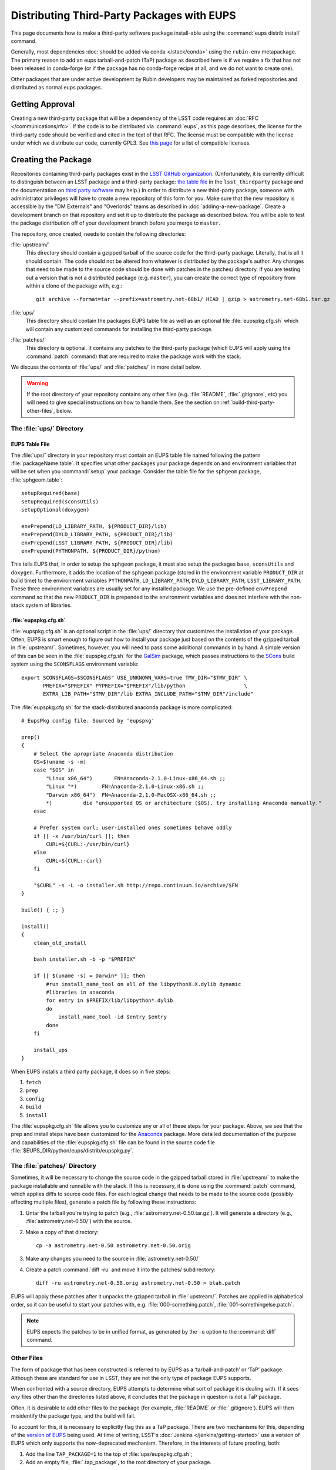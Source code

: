 ###########################################
Distributing Third-Party Packages with EUPS
###########################################

This page documents how to make a third-party software package install-able using the :command:`eups distrib install` command.

Generally, most dependencies :doc:`should be added via conda </stack/conda>` using the ``rubin-env`` metapackage.
The primary reason to add an eups tarball-and-patch (TaP) package as described here is if we require a fix that has not been released in conda-forge (or if the package has no conda-forge recipe at all, and we do not want to create one).

Other packages that are under active development by Rubin developers may be maintained as forked repositories and distributed as normal eups packages.

Getting Approval
================

Creating a new third-party package that will be a dependency of the LSST code requires an :doc:`RFC </communications/rfc>`.
If the code is to be distributed via :command:`eups`, as this page describes, the license for the third-party code should be verified and cited in the text of that RFC.
The license must be compatible with the license under which we distribute our code, currently GPL3.
See `this page`_ for a list of compatible licenses.

.. _this page: https://www.gnu.org/licenses/license-list.html


Creating the Package
====================

Repositories containing third-party packages exist in the `LSST GitHub organization`_.
(Unfortunately, it is currently difficult to distinguish between an LSST package and a third-party package: `the table file`_ in the ``lsst_thirdparty`` package and the documentation on `third party software`_ may help.)
In order to distribute a new third-party package, someone with administrator privileges will have to create a new repository of this form for you.
Make sure that the new repository is accessible by the "DM Externals" and "Overlords" teams as described in :doc:`adding-a-new-package`.
Create a development branch on that repository and set it up to distribute the package as described below.
You will be able to test the package distribution off of your development branch before you merge to ``master``.

The repository, once created, needs to contain the following directories:

:file:`upstream/`
    This directory should contain a gzipped tarball of the source code for the third-party package.
    Literally, that is all it should contain.
    The code should not be altered from whatever is distributed by the package's author.
    Any changes that need to be made to the source code should be done with patches in the patches/ directory.
    If you are testing out a version that is not a distributed package (e.g. ``master``), you can create the correct type of repository from within a clone of the package with, e.g.::

        git archive --format=tar --prefix=astrometry.net-68b1/ HEAD | gzip > astrometry.net-68b1.tar.gz

:file:`ups/`
    This directory should contain the packages EUPS table file as well as an optional file :file:`eupspkg.cfg.sh` which will contain any customized commands for installing the third-party package.

:file:`patches/`
    This directory is optional.
    It contains any patches to the third-party package (which EUPS will apply using the :command:`patch` command) that are required to make the package work with the stack.

We discuss the contents of :file:`ups/` and :file:`patches/` in more detail below.

.. warning::

   If the root directory of your repository contains any other files (e.g. :file:`README`, :file:`.gitignore`, etc) you will need to give special instructions on how to handle them.
   See the section on :ref:`build-third-party-other-files`, below.

.. _LSST GitHub organization: https://github.com/lsst
.. _the table file: https://github.com/lsst/lsst_thirdparty/blob/master/ups/lsst_thirdparty.table
.. _third party software: https://confluence.lsstcorp.org/display/DM/DM+Third+Party+Software

The :file:`ups/` Directory
--------------------------

EUPS Table File
^^^^^^^^^^^^^^^

The :file:`ups/` directory in your repository must contain an EUPS table file named following the pattern :file:`packageName.table`.
It specifies what other packages your package depends on and environment variables that will be set when you :command:`setup` your package.
Consider the table file for the ``sphgeom`` package, :file:`sphgeom.table`::

    setupRequired(base)
    setupRequired(sconsUtils)
    setupOptional(doxygen)

    envPrepend(LD_LIBRARY_PATH, ${PRODUCT_DIR}/lib)
    envPrepend(DYLD_LIBRARY_PATH, ${PRODUCT_DIR}/lib)
    envPrepend(LSST_LIBRARY_PATH, ${PRODUCT_DIR}/lib)
    envPrepend(PYTHONPATH, ${PRODUCT_DIR}/python)

This tells EUPS that, in order to setup the ``sphgeom`` package, it must also setup the packages ``base``, ``sconsUtils`` and ``doxygen``.
Furthermore, it adds the location of the ``sphgeom`` package (stored in the environment variable ``PRODUCT_DIR`` at build time) to the environment variables ``PYTHONPATH``, ``LD_LIBRARY_PATH``, ``DYLD_LIBRARY_PATH``, ``LSST_LIBRARY_PATH``.
These three environment variables are usually set for any installed package.
We use the pre-defined ``envPrepend`` command so that the new ``PRODUCT_DIR`` is prepended to the environment variables and does not interfere with the non-stack system of libraries.

:file:`eupspkg.cfg.sh`
^^^^^^^^^^^^^^^^^^^^^^

:file:`eupspkg.cfg.sh` is an optional script in the :file:`ups/` directory that customizes the installation of your package.
Often, EUPS is smart enough to figure out how to install your package just based on the contents of the gzipped tarball in :file:`upstream/`.
Sometimes, however, you will need to pass some additional commands in by hand.
A simple version of this can be seen in the :file:`eupspkg.cfg.sh` for the `GalSim`_ package, which passes instructions to the `SCons`_ build system using the ``SCONSFLAGS`` environment variable::

    export SCONSFLAGS=$SCONSFLAGS" USE_UNKNOWN_VARS=true TMV_DIR="$TMV_DIR" \
           PREFIX="$PREFIX" PYPREFIX="$PREFIX"/lib/python                   \
           EXTRA_LIB_PATH="$TMV_DIR"/lib EXTRA_INCLUDE_PATH="$TMV_DIR"/include"

The :file:`eupspkg.cfg.sh` for the stack-distributed anaconda package is more complicated::

	# EupsPkg config file. Sourced by 'eupspkg'

	prep()
	{
	    # Select the apropriate Anaconda distribution
	    OS=$(uname -s -m)
	    case "$OS" in
	        "Linux x86_64")       FN=Anaconda-2.1.0-Linux-x86_64.sh ;;
	        "Linux "*)        FN=Anaconda-2.1.0-Linux-x86.sh ;;
	        "Darwin x86_64")  FN=Anaconda-2.1.0-MacOSX-x86_64.sh ;;
	        *)          die "unsupported OS or architecture ($OS). try installing Anaconda manually."
	    esac

	    # Prefer system curl; user-installed ones sometimes behave oddly
	    if [[ -x /usr/bin/curl ]]; then
	        CURL=${CURL:-/usr/bin/curl}
	    else
	        CURL=${CURL:-curl}
	    fi

	    "$CURL" -s -L -o installer.sh http://repo.continuum.io/archive/$FN
	}

	build() { :; }

	install()
	{
	    clean_old_install

	    bash installer.sh -b -p "$PREFIX"

	    if [[ $(uname -s) = Darwin* ]]; then
	        #run install_name_tool on all of the libpythonX.X.dylib dynamic
	        #libraries in anaconda
	        for entry in $PREFIX/lib/libpython*.dylib
	        do
	            install_name_tool -id $entry $entry
	        done
	    fi

	    install_ups
	}

When EUPS installs a third party package, it does so in five steps:

#. ``fetch``
#. ``prep``
#. ``config``
#. ``build``
#. ``install``

The :file:`eupspkg.cfg.sh` file allows you to customize any or all of these steps for your package.
Above, we see that the prep and install steps have been customized for the `Anaconda`_ package.
More detailed documentation of the purpose and capabilities of the :file:`eupspkg.cfg.sh` file can be found in the source code file :file:`$EUPS_DIR/python/eups/distrib/eupspkg.py`.

.. _GalSim: https://github.com/GalSim-developers/GalSim/
.. _SCons: http://www.scons.org/
.. _Anaconda: https://www.continuum.io/why-anaconda

The :file:`patches/` Directory
------------------------------

Sometimes, it will be necessary to change the source code in the gzipped tarball stored in :file:`upstream/` to make the package installable and runnable with the stack.
If this is necessary, it is done using the :command:`patch` command, which applies diffs to source code files.
For each logical change that needs to be made to the source code (possibly affecting multiple files), generate a patch file by following these instructions:

#. Untar the tarball you're trying to patch (e.g., :file:`astrometry.net-0.50.tar.gz`).
   It will generate a directory (e.g., :file:`astrometry.net-0.50/`) with the source.
#. Make a copy of that directory::

    cp -a astrometry.net-0.50 astrometry.net-0.50.orig

#. Make any changes you need to the source in :file:`astrometry.net-0.50/`
#. Create a patch :command:`diff -ru` and move it into the patches/ subdirectory::

    diff -ru astrometry.net-0.50.orig astrometry.net-0.50 > blah.patch

EUPS will apply these patches after it unpacks the gzipped tarball in :file:`upstream/`.
Patches are applied in alphabetical order, so it can be useful to start your patches with, e.g. :file:`000-something.patch`, :file:`001-somethingelse.patch`.

.. note::

   EUPS expects the patches to be in unified format, as generated by the ``-u`` option to the :command:`diff` command.

.. _build-third-party-other-files:

Other Files
-----------

The form of package that has been constructed is referred to by EUPS as a ‘tarball-and-patch’ or ‘TaP’ package.
Although these are standard for use in LSST, they are not the only type of package EUPS supports.

When confronted with a source directory, EUPS attempts to determine what sort of package it is dealing with.
If it sees *any* files other than the directories listed above, it concludes that the package in question is *not* a TaP package.

Often, it is desirable to add other files to the package (for example, :file:`README` or :file:`.gitignore`).
EUPS will then misidentify the package type, and the build will fail.

To account for this, it is necessary to explicitly flag this as a TaP package.
There are two mechanisms for this, depending of the `version of EUPS`_ being used.
At time of writing, LSST's :doc:`Jenkins </jenkins/getting-started>` use a version of EUPS which only supports the now-deprecated mechanism.
Therefore, in the interests of future proofing, both:

#. Add the line ``TAP_PACKAGE=1`` to the top of :file:`ups/eupspkg.cfg.sh`;
#. Add an empty file, :file:`.tap_package`, to the root directory of your package.

.. _version of EUPS: https://github.com/RobertLuptonTheGood/eups/blob/2.0.2/Release_Notes#L21

Testing the package
===================

If you've created a new external package or updated an existing package, you need to test whether the new package builds and works.
From within :file:`build/yourPackage` (add ``-r`` to build in the current directory, which is effectively how Jenkins does it, instead using :file:`_eupspkg/`):

- :command:`rm -r _eupspkg`
- :command:`eupspkg -e -v 1 fetch`
- :command:`eupspkg -e -v 1 prep`
- :command:`eupspkg -e -v 1 config`
- :command:`eupspkg -e -v 1 build`
- :command:`eupspkg -e -v 1 install`
- :command:`setup -r _eupspkg/binary/yourPackage/tickets.DM-NNNN` to set up the newly built version.
- Run your tests.
- When your local tests pass, :command:`git push`.
- See if the stack will build with your branch in :ref:`Jenkins <workflow-testing>`.
  For the branch name, specify the branch you created above (i.e. ``tickets/DM-NNNN``), leaving the rest of the fields as they are.
- Merge to master after Jenkins passes and your changes are reviewed.

Updating the Package
====================

To update the version of your external package after a new upstream release, start with a copy of the LSST stack (`installed using the lsstsw tool`_).
Then:

- Create a ticket for the package update (and/or an :doc:`RFC </communications/rfc>`, if it may cause more trouble), and note the ticket number ``NNNN``.
- :command:`cd build/yourPackage`
- :command:`git checkout -b tickets/DM-NNNN` (where ``NNNN`` is the ticket number above)
- :command:`git clean -id`
- Download a copy of the tarball from wherever the external package is distributed.
  Don't unzip or untar it.
- :command:`git rm` the copy of the tarball that is currently in :file:`upstream/`.
- Copy the new version of the external tarball into :file:`upstream/` and :command:`git add` it.
- :command:`git commit`

Now test your package by following the instructions above.

Distributing the Package
========================

Once the package builds and passes review (or vice-versa), you need to tell EUPS that it is available for distribution to the wide world.
To do this, add an annotated tag to your package repository using::

    git tag -a versionNumber -m "Some comment."

The initial ``versionNumber`` should match the external package's version number.
If the package does not supply an appropriate version number, one can be generated from an upstream git SHA1 or equivalent version control revision number: use the format ``0.N.SHA1``, where ``N`` is ``1`` for the first release of the package, ``2`` for the second, etc.
Note that the version number should never start with a letter, as EUPS regards that as semantically significant.

If changes are required to the packaging (in the :file:`ups` or :file:`patches` directories) but not the external package source (in the :file:`upstream` directory), the string ``.lsst1`` (and ``.lsst2`` etc.  thereafter) should be appended to the external package's version number.
Merge your changes to ``master``, then push your changes to the remote repository.
Push your tags to the remote repository using::

    git push --tags

Now you must log onto ``lsst-dev`` as the user ``lsstsw`` (this will require special permissions): see the :doc:`documentation on using this machine </services/lsst-dev>`.
Once logged in as ``lsstsw``, the steps are:

- Build your package with the command::

      rebuild yourPackage

  This will cause ``lsst-dev`` to build your package and all of its dependencies.
  This build will be assigned a build number formatted as ``bNNN``

- Once the build is complete, release it to the world using::

      publish -b bNNN yourPackage

  This will make your package installable using::

      eups distrib install yourPackage versionNumber

  If you wish to add a distribution server tag to your package, you can do so by changing the publish command to::

      publish -b bNNN -t yourTag yourPackage

  .. warning::

     Do not use the tag 'current' as that will overwrite all other packages marked as current and break the stack.
     Let the people in charge of official releases handle marking things as 'current.'
     it is not usually necessary to distribution-server-tag a particular third party package.

- Generally, if you're publishing a third party package, it should be because it is a dependency in the build of some (or all) top-level package(s).
  When the top-level package(s) are next published (and optionally tagged), your new package will be incorporated.
  If you need something sooner, you can do this publishing yourself using the steps above with the top-level package.
  In this case, a distribution-server-tag (something like ``qserv-dev``) is usually desirable.
  That makes the top-level product (or any of its dependency components, including your third-party package) installable using::

      eups distrib install -t yourTag packageName

.. _installed using the lsstsw tool: http://pipelines.lsst.io/en/latest/development/lsstsw_tutorial.html

Announcing the Package
======================

Any new packages, major version upgrades, or other breaking changes to third-party package versions should be announced in the DM Notifications category of community.lsst.org.

For upgrades to third-party packages with headers we build against, this should include a note that source packages should be cleaned and recompiled  after the upgrade, because SCons/sconsUtils will not automatically detect changes in third-party headers.
